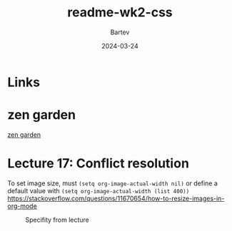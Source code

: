 #+title: readme-wk2-css
#+author: Bartev
#+date: 2024-03-24

* Links

* zen garden

[[https://csszengarden.com][zen garden]]

* Lecture 17: Conflict resolution


To set image size, must =(setq org-image-actual-width nil)=
or define a default value with =(setq org-image-actual-width (list 400))=
https://stackoverflow.com/questions/11670654/how-to-resize-images-in-org-mode

#+CAPTION: Specifity from lecture
[[file:images/specificity.png]]
